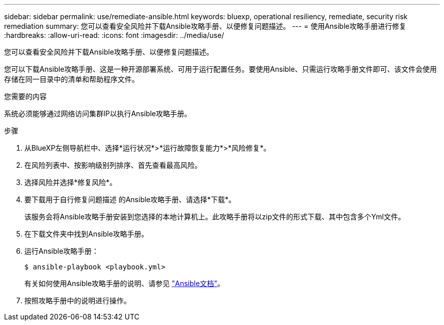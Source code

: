 ---
sidebar: sidebar 
permalink: use/remediate-ansible.html 
keywords: bluexp, operational resiliency, remediate, security risk remediation 
summary: 您可以查看安全风险并下载Ansible攻略手册、以便修复问题描述。 
---
= 使用Ansible攻略手册进行修复
:hardbreaks:
:allow-uri-read: 
:icons: font
:imagesdir: ../media/use/


[role="lead"]
您可以查看安全风险并下载Ansible攻略手册、以便修复问题描述。

您可以下载Ansible攻略手册、这是一种开源部署系统、可用于运行配置任务。要使用Ansible、只需运行攻略手册文件即可、该文件会使用存储在同一目录中的清单和帮助程序文件。

.您需要的内容
系统必须能够通过网络访问集群IP以执行Ansible攻略手册。

.步骤
. 从BlueXP左侧导航栏中、选择*运行状况*>*运行故障恢复能力*>*风险修复*。
. 在风险列表中、按影响级别列排序、首先查看最高风险。
. 选择风险并选择*修复风险*。
. 要下载用于自行修复问题描述 的Ansible攻略手册、请选择*下载*。
+
该服务会将Ansible攻略手册安装到您选择的本地计算机上。此攻略手册将以zip文件的形式下载、其中包含多个Yml文件。

. 在下载文件夹中找到Ansible攻略手册。
. 运行Ansible攻略手册：
+
[listing]
----
$ ansible-playbook <playbook.yml>
----
+
有关如何使用Ansible攻略手册的说明、请参见 https://docs.ansible.com/ansible/latest/network/getting_started/first_playbook.html["Ansible文档"^]。

. 按照攻略手册中的说明进行操作。


